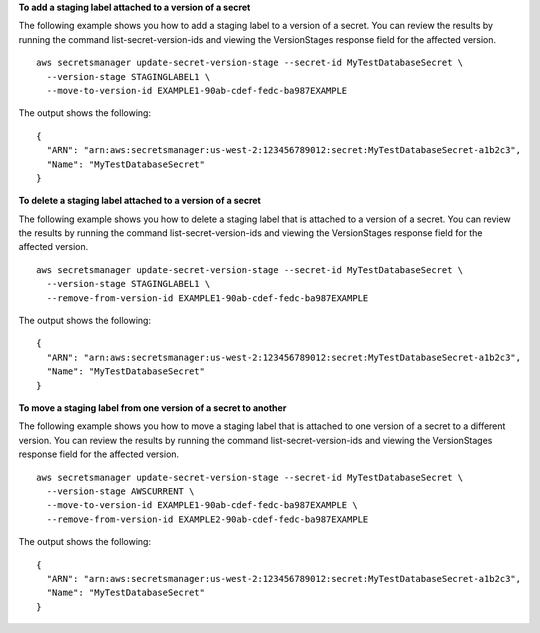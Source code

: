 **To add a staging label attached to a version of a secret**

The following example shows you how to add a staging label to a version of a secret. You can review the results by running the command list-secret-version-ids and viewing the VersionStages response field for the affected version. ::

	aws secretsmanager update-secret-version-stage --secret-id MyTestDatabaseSecret \
	  --version-stage STAGINGLABEL1 \
	  --move-to-version-id EXAMPLE1-90ab-cdef-fedc-ba987EXAMPLE

The output shows the following: ::

	{
	  "ARN": "arn:aws:secretsmanager:us-west-2:123456789012:secret:MyTestDatabaseSecret-a1b2c3",
	  "Name": "MyTestDatabaseSecret"
	}

**To delete a staging label attached to a version of a secret**

The following example shows you how to delete a staging label that is attached to a version of a secret. You can review the results by running the command list-secret-version-ids and viewing the VersionStages response field for the affected version. ::

	aws secretsmanager update-secret-version-stage --secret-id MyTestDatabaseSecret \
	  --version-stage STAGINGLABEL1 \
	  --remove-from-version-id EXAMPLE1-90ab-cdef-fedc-ba987EXAMPLE

The output shows the following: ::

	{
	  "ARN": "arn:aws:secretsmanager:us-west-2:123456789012:secret:MyTestDatabaseSecret-a1b2c3",
	  "Name": "MyTestDatabaseSecret"
	}
	
**To move a staging label from one version of a secret to another**

The following example shows you how to move a staging label that is attached to one version of a secret to a different version. You can review the results by running the command list-secret-version-ids and viewing the VersionStages response field for the affected version. ::

	aws secretsmanager update-secret-version-stage --secret-id MyTestDatabaseSecret \
	  --version-stage AWSCURRENT \
	  --move-to-version-id EXAMPLE1-90ab-cdef-fedc-ba987EXAMPLE \
	  --remove-from-version-id EXAMPLE2-90ab-cdef-fedc-ba987EXAMPLE

The output shows the following: ::

	{
	  "ARN": "arn:aws:secretsmanager:us-west-2:123456789012:secret:MyTestDatabaseSecret-a1b2c3",
	  "Name": "MyTestDatabaseSecret"
	}	